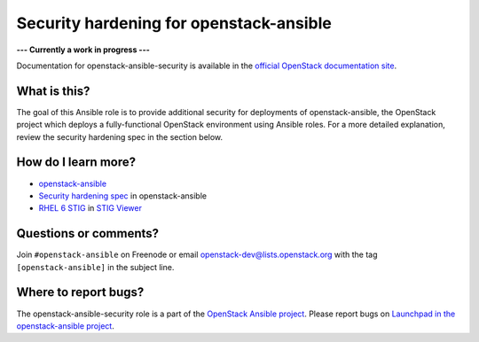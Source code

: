 Security hardening for openstack-ansible
----------------------------------------

**--- Currently a work in progress ---**

Documentation for openstack-ansible-security is available in the `official
OpenStack documentation site`_.

.. _official OpenStack documentation site: http://docs.openstack.org/developer/openstack-ansible-security/

What is this?
~~~~~~~~~~~~~

The goal of this Ansible role is to provide additional security for deployments of openstack-ansible, the OpenStack project which deploys a fully-functional OpenStack environment using Ansible roles.  For a more detailed explanation, review the security hardening spec in the section below.

How do I learn more?
~~~~~~~~~~~~~~~~~~~~

* `openstack-ansible`_
* `Security hardening spec`_ in openstack-ansible
* `RHEL 6 STIG`_ in `STIG Viewer`_

.. _openstack-ansible: https://github.com/openstack/openstack-ansible
.. _Security hardening spec: http://specs.openstack.org/openstack/openstack-ansible-specs/specs/mitaka/security-hardening.html
.. _RHEL 6 STIG: https://www.stigviewer.com/stig/red_hat_enterprise_linux_6/
.. _STIG Viewer: https://www.stigviewer.com

Questions or comments?
~~~~~~~~~~~~~~~~~~~~~~

Join ``#openstack-ansible`` on Freenode or email openstack-dev@lists.openstack.org with the tag ``[openstack-ansible]`` in the subject line.

Where to report bugs?
~~~~~~~~~~~~~~~~~~~~~

The openstack-ansible-security role is a part of the `OpenStack Ansible project`_. Please report bugs on `Launchpad in the openstack-ansible project`_.

.. _OpenStack Ansible project: http://governance.openstack.org/reference/projects/openstackansible.html
.. _Launchpad in the openstack-ansible project: https://launchpad.net/openstack-ansible
